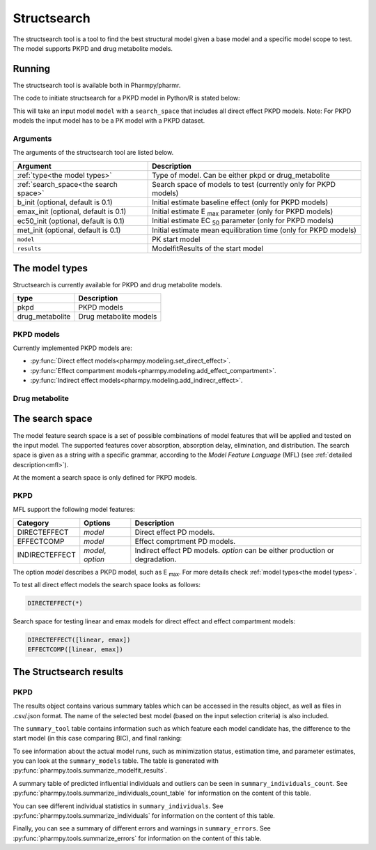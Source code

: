 .. _structsearch:

============
Structsearch
============

The structsearch tool is a tool to find the best structural model given a base model and a specific model scope to test. 
The model supports PKPD and drug metabolite models.


~~~~~~~
Running
~~~~~~~

The structsearch tool is available both in Pharmpy/pharmr.

The code to initiate structsearch for a PKPD model in Python/R is stated below:

.. pharmpy-code::

    from pharmpy.modeling import read_model
    from pharmpy.tools read_modelfit_results, run_structsearch

    start_model = read_model('path/to/model')
    start_model_results = read_modelfit_results('path/to/model')
    res = run_structsearch(type='pkpd',
                            search_space="DIRECTEFFECT(*)",
                            model=start_model,
                            results=start_model_results)


This will take an input model ``model`` with a ``search_space`` that includes all direct effect PKPD models.
Note: For PKPD models the input model has to be a PK model with a PKPD dataset. 


Arguments
~~~~~~~~~
The arguments of the structsearch tool are listed below.

+-------------------------------------------------+------------------------------------------------------------------+
| Argument                                        | Description                                                      |
+=================================================+==================================================================+
| :ref:`type<the model types>`                    | Type of model. Can be either pkpd or drug_metabolite             |
+-------------------------------------------------+------------------------------------------------------------------+
| :ref:`search_space<the search space>`           | Search space of models to test (currently only for PKPD models)  |
+-------------------------------------------------+------------------------------------------------------------------+
| b_init (optional, default is 0.1)               | Initial estimate baseline effect (only for PKPD models)          |
+-------------------------------------------------+------------------------------------------------------------------+
| emax_init (optional, default is 0.1)            | Initial estimate E :sub:`max` parameter (only for PKPD models)   |
+-------------------------------------------------+------------------------------------------------------------------+
| ec50_init (optional, default is 0.1)            | Initial estimate EC :sub:`50` parameter (only for PKPD models)   |
+-------------------------------------------------+------------------------------------------------------------------+
| met_init (optional, default is 0.1)             | Initial estimate mean equilibration time  (only for PKPD models) |
+-------------------------------------------------+------------------------------------------------------------------+
| ``model``                                       | PK start model                                                   |
+-------------------------------------------------+------------------------------------------------------------------+
| ``results``                                     | ModelfitResults of the start model                               |
+-------------------------------------------------+------------------------------------------------------------------+

.. _the model types:

~~~~~~~~~~~~~~~
The model types
~~~~~~~~~~~~~~~

Structsearch is currently available for PKPD and drug metabolite models.

+------------------+--------------------------------------------+
| type             | Description                                |
+==================+============================================+
| pkpd             | PKPD models                                |
+------------------+--------------------------------------------+
| drug_metabolite  | Drug metabolite models                     |
+------------------+--------------------------------------------+



PKPD models
~~~~~~~~~~~

Currently implemented PKPD models are: 

* :py:func:`Direct effect models<pharmpy.modeling.set_direct_effect>`.

* :py:func:`Effect compartment models<pharmpy.modeling.add_effect_compartment>`.

* :py:func:`Indirect effect models<pharmpy.modeling.add_indirecr_effect>`.

.. graphviz::

    digraph BST {
            node [fontname="Arial"]
            base [label="Base model"]
            s1 [label="direct effect linear"]
            s2 [label="direct effect emax"]
            s3 [label="direct effect sigmoid"]
            s4 [label="effect compartment linear"]
            s5 [label="..."]

            base -> s1
            base -> s2
            base -> s3
            base -> s4
            base -> s5
    }


Drug metabolite
~~~~~~~~~~~~~~~




.. _the search space:

~~~~~~~~~~~~~~~~
The search space
~~~~~~~~~~~~~~~~

The model feature search space is a set of possible combinations of model features that will be applied and tested on
the input model. The supported features cover absorption, absorption delay, elimination, and distribution. The search
space is given as a string with a specific grammar, according to the `Model Feature Language` (MFL) (see :ref:`detailed description<mfl>`).

At the moment a search space is only defined for PKPD models.


PKPD
~~~~

MFL support the following model features:

+---------------+-------------------------------+--------------------------------------------------------------------+
| Category      | Options                       | Description                                                        |
+===============+===============================+====================================================================+
| DIRECTEFFECT  | `model`                       | Direct effect PD models.                                           |
+---------------+-------------------------------+--------------------------------------------------------------------+
| EFFECTCOMP    | `model`                       | Effect comprtment PD models.                                       |
+---------------+-------------------------------+--------------------------------------------------------------------+
| INDIRECTEFFECT| `model`, `option`             | Indirect effect PD models. `option` can be                         |
|               |                               | either production or degradation.                                  |
+---------------+-------------------------------+--------------------------------------------------------------------+

The option `model` describes a PKPD model, such as E :sub:`max`. For more details
check :ref:`model types<the model types>`.

To test all direct effect models the search space looks as follows:


.. code-block::

    DIRECTEFFECT(*)


Search space for testing linear and emax models for direct effect and effect compartment models:

.. code-block::

    DIRECTEFFECT([linear, emax])
    EFFECTCOMP([linear, emax])


.. _the structsearch results:


~~~~~~~~~~~~~~~~~~~~~~~~
The Structsearch results
~~~~~~~~~~~~~~~~~~~~~~~~

PKPD
~~~~

The results object contains various summary tables which can be accessed in the results object, as well as files in
.csv/.json format. The name of the selected best model (based on the input selection criteria) is also included.

.. pharmpy-code::

    res = run_structsearch(type='pkpd',
                            search_space=DIRECTEFFECT(emax);EFFECTCOMP([linear,emax])",
                            model=start_model,
                            results=start_model_results)

The ``summary_tool`` table contains information such as which feature each model candidate has, the difference to the
start model (in this case comparing BIC), and final ranking:

.. pharmpy-execute::
   :hide-code:

    from pharmpy.results import read_results
    res = read_results('tests/testdata/results/structsearch_results_pkpd.json')
    res.summary_tool

To see information about the actual model runs, such as minimization status, estimation time, and parameter estimates,
you can look at the ``summary_models`` table. The table is generated with
:py:func:`pharmpy.tools.summarize_modelfit_results`.

.. pharmpy-execute::
    :hide-code:

    res.summary_models

A summary table of predicted influential individuals and outliers can be seen in ``summary_individuals_count``.
See :py:func:`pharmpy.tools.summarize_individuals_count_table` for information on the content of this table.

.. pharmpy-execute::
    :hide-code:

    res.summary_individuals_count

You can see different individual statistics in ``summary_individuals``.
See :py:func:`pharmpy.tools.summarize_individuals` for information on the content of this table.

.. pharmpy-execute::
    :hide-code:

    res.summary_individuals

Finally, you can see a summary of different errors and warnings in ``summary_errors``.
See :py:func:`pharmpy.tools.summarize_errors` for information on the content of this table.

.. pharmpy-execute::
    :hide-code:

    import pandas as pd
    pd.set_option('display.max_colwidth', None)
    res.summary_errors
